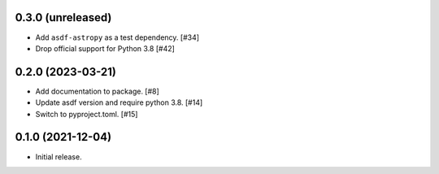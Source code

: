 0.3.0 (unreleased)
------------------

- Add ``asdf-astropy`` as a test dependency. [#34]
- Drop official support for Python 3.8 [#42]

0.2.0 (2023-03-21)
------------------

- Add documentation to package. [#8]
- Update asdf version and require python 3.8. [#14]
- Switch to pyproject.toml. [#15]

0.1.0 (2021-12-04)
------------------

- Initial release.
